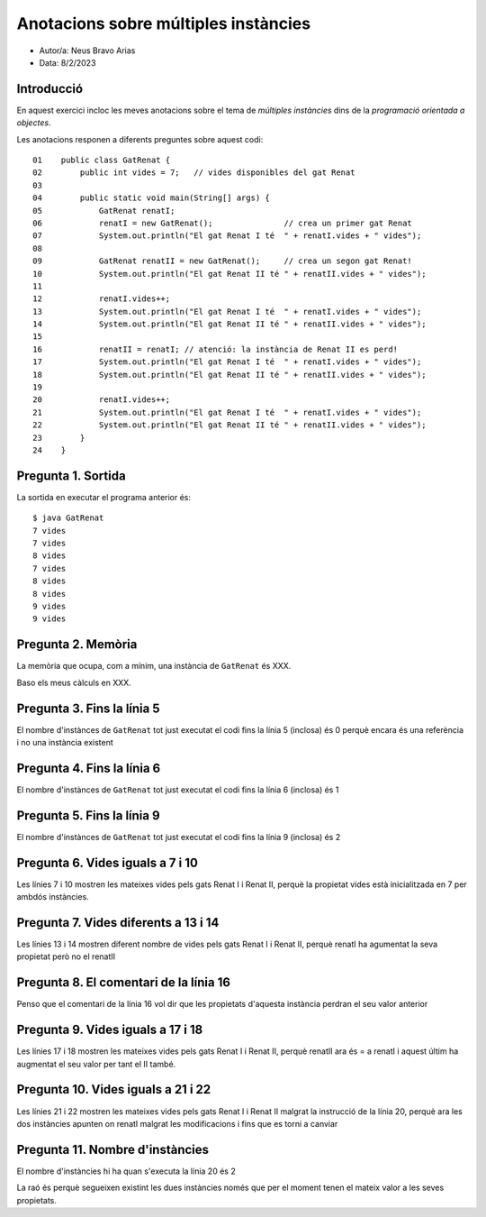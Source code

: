 #####################################
Anotacions sobre múltiples instàncies
#####################################

* Autor/a: Neus Bravo Arias

* Data: 8/2/2023

Introducció
===========

En aquest exercici incloc les meves anotacions sobre el tema de *múltiples
instàncies* dins de la *programació orientada a objectes*.

Les anotacions responen a diferents preguntes sobre aquest codi:

::

    01    public class GatRenat {
    02        public int vides = 7;   // vides disponibles del gat Renat
    03
    04        public static void main(String[] args) {
    05            GatRenat renatI;
    06            renatI = new GatRenat();               // crea un primer gat Renat
    07            System.out.println("El gat Renat I té  " + renatI.vides + " vides");
    08
    09            GatRenat renatII = new GatRenat();     // crea un segon gat Renat!
    10            System.out.println("El gat Renat II té " + renatII.vides + " vides");
    11
    12            renatI.vides++;
    13            System.out.println("El gat Renat I té  " + renatI.vides + " vides");
    14            System.out.println("El gat Renat II té " + renatII.vides + " vides");
    15
    16            renatII = renatI; // atenció: la instància de Renat II es perd!
    17            System.out.println("El gat Renat I té  " + renatI.vides + " vides");
    18            System.out.println("El gat Renat II té " + renatII.vides + " vides");
    19
    20            renatI.vides++;
    21            System.out.println("El gat Renat I té  " + renatI.vides + " vides");
    22            System.out.println("El gat Renat II té " + renatII.vides + " vides");
    23        }
    24    }

Pregunta 1. Sortida
===================

La sortida en executar el programa anterior és:

::

    $ java GatRenat
    7 vides
    7 vides
    8 vides
    7 vides
    8 vides
    8 vides
    9 vides
    9 vides

Pregunta 2. Memòria
===================

La memòria que ocupa, com a mínim, una instància de ``GatRenat`` és XXX.

Baso els meus càlculs en XXX.


Pregunta 3. Fins la línia 5
===========================

El nombre d'instànces de ``GatRenat`` tot just executat el codi fins la línia 5 (inclosa) és 0 perquè encara és una referència i no una instància existent

Pregunta 4. Fins la línia 6
===========================

El nombre d'instànces de ``GatRenat`` tot just executat el codi fins la línia 6 (inclosa) és 1

Pregunta 5. Fins la línia 9
===========================

El nombre d'instànces de ``GatRenat`` tot just executat el codi fins la línia 9 (inclosa) és 2

Pregunta 6. Vides iguals a 7 i 10
=================================

Les línies 7 i 10 mostren les mateixes vides pels gats Renat I i Renat II,
perquè la propietat vides està inicialitzada en 7 per ambdós instàncies.

Pregunta 7. Vides diferents a 13 i 14
=====================================

Les línies 13 i 14 mostren diferent nombre de vides pels gats Renat I i
Renat II, perquè renatI ha agumentat la seva propietat però no el renatII

Pregunta 8. El comentari de la línia 16
=======================================

Penso que el comentari de la línia 16 vol dir que les propietats d'aquesta instància perdran el seu valor anterior

Pregunta 9. Vides iguals a 17 i 18
==================================

Les línies 17 i 18 mostren les mateixes vides pels gats Renat I i Renat
II, perquè renatII ara és = a renatI i aquest últim ha augmentat el seu valor per tant el II també.

Pregunta 10. Vides iguals a 21 i 22
===================================

Les línies 21 i 22 mostren les mateixes vides pels gats Renat I i Renat II
malgrat la instrucció de la línia 20, perquè ara les dos instàncies apunten on renatI malgrat les modificacions i fins que es torni a canviar

Pregunta 11. Nombre d'instàncies
================================

El nombre d'instàncies hi ha quan s'executa la línia 20 és 2

La raó és perquè segueixen existint les dues instàncies només que per el moment tenen el mateix valor a les seves propietats.
